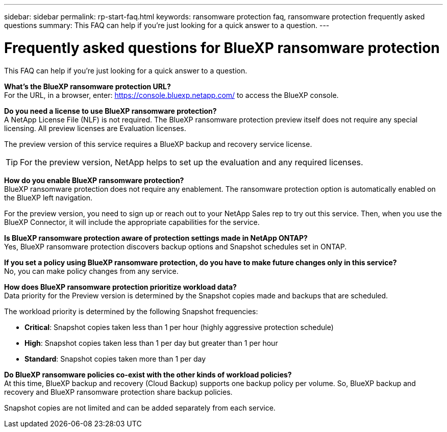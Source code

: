 ---
sidebar: sidebar
permalink: rp-start-faq.html
keywords: ransomware protection faq, ransomware protection frequently asked questions
summary: This FAQ can help if you're just looking for a quick answer to a question.
---

= Frequently asked questions for BlueXP ransomware protection
:hardbreaks:
:icons: font
:imagesdir: ./media/

[.lead]
This FAQ can help if you're just looking for a quick answer to a question.



*What's the BlueXP ransomware protection URL?*
For the URL, in a browser, enter: https://console.bluexp.netapp.com/[https://console.bluexp.netapp.com/^] to access the BlueXP console. 

*Do you need a license to use BlueXP ransomware protection?*
A NetApp License File (NLF) is not required. The BlueXP ransomware protection preview itself does not require any special licensing.  All preview licenses are Evaluation licenses. 

The preview version of this service requires a BlueXP backup and recovery service license. 

TIP: For the preview version, NetApp helps to set up the evaluation and any required licenses.

*How do you enable BlueXP ransomware protection?* 
BlueXP ransomware protection does not require any enablement. The ransomware protection option is automatically enabled on the BlueXP left navigation. 

For the preview version, you need to sign up or reach out to your NetApp Sales rep to try out this service. Then, when you use the BlueXP Connector, it will include the appropriate capabilities for the service.

*Is BlueXP ransomware protection aware of protection settings made in NetApp ONTAP?*
Yes, BlueXP ransomware protection discovers backup options and Snapshot schedules set in ONTAP. 

*If you set a policy using BlueXP ransomware protection, do you have to make future changes only in this service?* 
No, you can make policy changes from any service.

*How does BlueXP ransomware protection prioritize workload data?*
Data priority for the Preview version is determined by the Snapshot copies made and backups that are scheduled. 

The workload priority is determined by the following Snapshot frequencies: 

* *Critical*: Snapshot copies taken less than 1 per hour (highly aggressive protection schedule)
* *High*: Snapshot copies taken less than 1 per day but greater than 1 per hour
* *Standard*: Snapshot copies taken more than 1 per day 


*Do BlueXP ransomware policies co-exist with the other kinds of workload policies?*
At this time, BlueXP backup and recovery (Cloud Backup) supports one backup policy per volume. So, BlueXP backup and recovery and BlueXP ransomware protection share backup policies.

Snapshot copies are not limited and can be added separately from each service.
